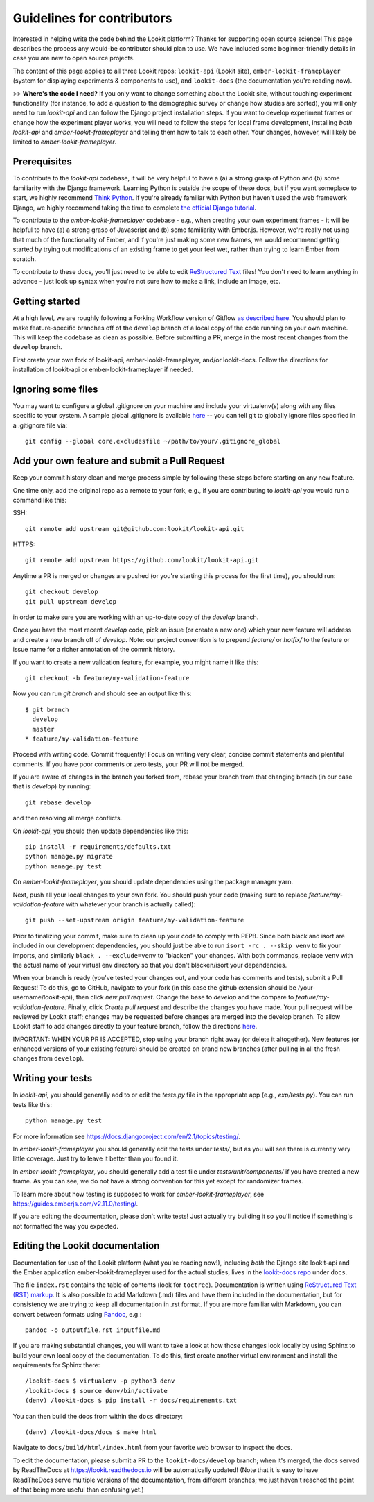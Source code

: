 ==================================
Guidelines for contributors
==================================

Interested in helping write the code behind the Lookit platform?  Thanks for supporting open source science! This page describes the process any would-be contributor should plan to use.  We have included some beginner-friendly details in case you are new to open source projects.

The content of this page applies to all three Lookit repos: ``lookit-api`` (Lookit site), ``ember-lookit-frameplayer`` (system for displaying experiments & components to use), and  ``lookit-docs`` (the documentation you're reading now).

>> **Where's the code I need?** If you only want to change something about the Lookit site, without touching experiment functionality (for instance, to add a question to the demographic survey or change how studies are sorted), you will only need to run `lookit-api` and can follow the Django project installation steps. If you want to develop experiment frames or change how the experiment player works, you will need to follow the steps for local frame development, installing *both* `lookit-api` and `ember-lookit-frameplayer` and telling them how to talk to each other. Your changes, however, will likely be limited to `ember-lookit-frameplayer`.

Prerequisites
~~~~~~~~~~~~~~~

To contribute to the `lookit-api` codebase, it will be very helpful to have a (a) a strong grasp of Python and (b) some familiarity with the Django framework. Learning Python is outside the scope of these docs, but if you want someplace to start, we highly recommend `Think Python <http://greenteapress.com/thinkpython2/html/index.html>`_. If you're already familiar with Python but haven't used the web framework Django, we highly recommend taking the time to complete `the official Django tutorial <https://docs.djangoproject.com/en/2.1/intro/tutorial01/>`_.

To contribute to the `ember-lookit-frameplayer` codebase - e.g., when creating your own experiment frames - it will be helpful to have (a) a strong grasp of Javascript and (b) some familiarity with Ember.js. However, we're really not using that much of the functionality of Ember, and if you're just making some new frames, we would recommend getting started by trying out modifications of an existing frame to get your feet wet, rather than trying to learn Ember from scratch.

To contribute to these docs, you'll just need to be able to edit `ReStructured Text  <http://www.sphinx-doc.org/en/master/usage/restructuredtext/basics.html>`_ files! You don't need to learn anything in advance - just look up syntax when you're not sure how to make a link, include an image, etc.

Getting started
~~~~~~~~~~~~~~~~~~~

At a high level, we are roughly following a Forking Workflow version of Gitflow `as described here <https://www.atlassian.com/git/tutorials/comparing-workflows/forking-workflow>`_. You should plan to make feature-specific branches off of the ``develop`` branch of a local copy of the code running on your own machine. This will keep the codebase as clean as possible.  Before submitting a PR, merge in the most recent changes from the ``develop`` branch.  

First create your own fork of lookit-api, ember-lookit-frameplayer, and/or lookit-docs. Follow the directions for installation of lookit-api or ember-lookit-frameplayer if needed. 


Ignoring some files
~~~~~~~~~~~~~~~~~~~~

You may want to configure a global .gitignore on your machine and include your virtualenv(s) along with any files specific to your system.  A sample global .gitignore is available `here <https://gist.github.com/octocat/9257657>`_ -- you can tell git to globally ignore files specified in a .gitignore file via::

    git config --global core.excludesfile ~/path/to/your/.gitignore_global


Add your own feature and submit a Pull Request
~~~~~~~~~~~~~~~~~~~~~~~~~~~~~~~~~~~~~~~~~~~~~~~~~~~~~~~~~~

Keep your commit history clean and merge process simple by following these steps before starting on any new feature.

One time only, add the original repo as a remote to your fork, e.g., if you are contributing to `lookit-api` you would run a command like this:

SSH::

    git remote add upstream git@github.com:lookit/lookit-api.git

HTTPS::

    git remote add upstream https://github.com/lookit/lookit-api.git

Anytime a PR is merged or changes are pushed (or you're starting this process for the first time), you should run::

    git checkout develop
    git pull upstream develop

in order to make sure you are working with an up-to-date copy of the `develop` branch.

Once you have the most recent `develop` code, pick an issue (or create a new one) which your new feature will address and create a new branch off of `develop`.  Note: our project convention is to prepend `feature/` or `hotfix/` to the feature or issue name for a richer annotation of the commit history.  

If you want to create a new validation feature, for example, you might name it like this::

    git checkout -b feature/my-validation-feature

Now you can run `git branch` and should see an output like this::

    $ git branch
      develop
      master
    * feature/my-validation-feature

Proceed with writing code.  Commit frequently!  Focus on writing very clear, concise commit statements and plentiful comments.  If you have poor comments or zero tests, your PR will not be merged.

If you are aware of changes in the branch you forked from, rebase your branch from that changing branch (in our case that is `develop`) by running::

    git rebase develop
    
and then resolving all merge conflicts.

On `lookit-api`, you should then update dependencies like this::

    pip install -r requirements/defaults.txt
    python manage.py migrate
    python manage.py test
    
On `ember-lookit-frameplayer`, you should update dependencies using the package manager yarn.

Next, push all your local changes to your own fork. You should push your code (making sure to replace `feature/my-validation-feature` with whatever your branch is actually called)::

    git push --set-upstream origin feature/my-validation-feature

Prior to finalizing your commit, make sure to clean up your code to comply with PEP8. Since both black and isort are included in our development dependencies, you should just be able to run ``isort -rc . --skip venv`` to fix your imports, and similarly ``black . --exclude=venv`` to "blacken" your changes. With both commands, replace ``venv`` with the actual name of your virtual env directory so that you don't blacken/isort your dependencies.

When your branch is ready (you've tested your changes out, and your code has comments and tests), submit a Pull Request! To do this, go to GitHub, navigate to your fork (in this case the github extension should be /your-username/lookit-api), then click `new pull request`.   Change the base to `develop` and the compare to `feature/my-validation-feature`. Finally, click `Create pull request` and describe the changes you have made. Your pull request will be reviewed by Lookit staff; changes may be requested before changes are merged into the develop branch. To allow Lookit staff to add changes directly to your feature branch, follow the directions `here <https://help.github.com/articles/allowing-changes-to-a-pull-request-branch-created-from-a-fork/>`_.

IMPORTANT: WHEN YOUR PR IS ACCEPTED, stop using your branch right away (or delete it altogether).  New features (or enhanced versions of your existing feature) should be created on brand new branches (after pulling in all the fresh changes from ``develop``).

Writing your tests
~~~~~~~~~~~~~~~~~~~~

In `lookit-api`, you should generally add to or edit the `tests.py` file in the appropriate app (e.g., `exp/tests.py`). You can run tests like this::

    python manage.py test

For more information see https://docs.djangoproject.com/en/2.1/topics/testing/.

In `ember-lookit-frameplayer` you should generally edit the tests under `tests/`, but as 
you will see there is currently very little coverage. Just try to leave it better than you found it.

In `ember-lookit-frameplayer`, you should generally add a test file under `tests/unit/components/` if you have created a new frame. As you can see, we do not have a strong convention for this yet except for randomizer frames.

To learn more about how testing is supposed to work for `ember-lookit-frameplayer`, see https://guides.emberjs.com/v2.11.0/testing/.

If you are editing the documentation, please don't write tests! Just actually try building it so you'll notice if something's not formatted the way you expected.

Editing the Lookit documentation
~~~~~~~~~~~~~~~~~~~~~~~~~~~~~~~~~~~~

Documentation for use of the Lookit platform (what you're reading now!), including *both* the Django site lookit-api and the Ember application ember-lookit-frameplayer used for the actual studies, lives in the `lookit-docs repo <https://github.com/lookit/lookit-docs/>`_  under ``docs``.

The file ``index.rst`` contains the table of contents (look for ``toctree``). Documentation is written using `ReStructured Text (RST) markup <http://www.sphinx-doc.org/en/master/usage/restructuredtext/basics.html>`_. It is also possible to add Markdown (.md) files and have them included in the documentation, but for consistency we are trying to keep all documentation in .rst format. If you are more familiar with Markdown, you can convert between formats using `Pandoc <https://pandoc.org/>`_, e.g.::

    pandoc -o outputfile.rst inputfile.md

If you are making substantial changes, you will want to take a look at how those changes look locally by using Sphinx to build your own local copy of the documentation. To do this, first create another virtual environment and install the requirements for Sphinx there::

    /lookit-docs $ virtualenv -p python3 denv
    /lookit-docs $ source denv/bin/activate
    (denv) /lookit-docs $ pip install -r docs/requirements.txt
    
You can then build the docs from within the ``docs`` directory::

    (denv) /lookit-docs/docs $ make html

Navigate to ``docs/build/html/index.html`` from your favorite web browser to inspect the docs.

To edit the documentation, please submit a PR to the ``lookit-docs/develop`` branch; when it's merged, the docs served by ReadTheDocs at https://lookit.readthedocs.io will be automatically updated! (Note that it is easy to have ReadTheDocs serve multiple versions of the documentation, from different branches; we just haven't reached the point of that being more useful than confusing yet.)
